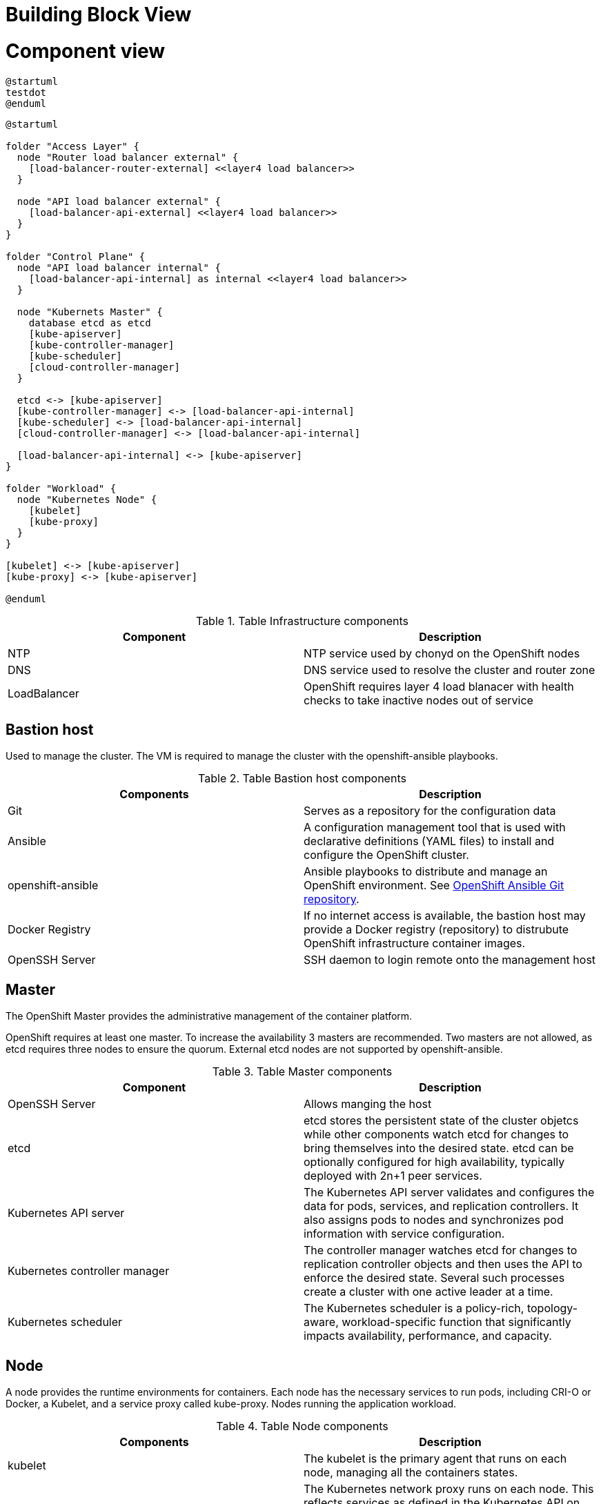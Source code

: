= Building Block View

= Component view

[plantuml, component-view2, png]
----
@startuml
testdot
@enduml
----

[plantuml, component-view, png]
----
@startuml

folder "Access Layer" {
  node "Router load balancer external" {
    [load-balancer-router-external] <<layer4 load balancer>>
  }

  node "API load balancer external" {
    [load-balancer-api-external] <<layer4 load balancer>>
  }
}

folder "Control Plane" {
  node "API load balancer internal" {
    [load-balancer-api-internal] as internal <<layer4 load balancer>>
  }

  node "Kubernets Master" {
    database etcd as etcd
    [kube-apiserver]
    [kube-controller-manager]
    [kube-scheduler]
    [cloud-controller-manager]
  }

  etcd <-> [kube-apiserver]
  [kube-controller-manager] <-> [load-balancer-api-internal]
  [kube-scheduler] <-> [load-balancer-api-internal]
  [cloud-controller-manager] <-> [load-balancer-api-internal]

  [load-balancer-api-internal] <-> [kube-apiserver]
}

folder "Workload" {
  node "Kubernetes Node" {
    [kubelet]
    [kube-proxy]
  }
}

[kubelet] <-> [kube-apiserver]
[kube-proxy] <-> [kube-apiserver]

@enduml
----

.Table Infrastructure components
|===
|Component|Description

|NTP
|NTP service used by chonyd on the OpenShift nodes

|DNS
|DNS service used to resolve the cluster and router zone

|LoadBalancer
|OpenShift requires layer 4 load blanacer with health checks to take inactive nodes out of service
|===

== Bastion host

Used to manage the cluster. The VM is required to manage the cluster with the openshift-ansible playbooks.

.Table Bastion host components
|===
|Components|Description

|Git
|Serves as a repository for the configuration data

|Ansible
|A configuration management tool that is used with declarative definitions (YAML files) to install and configure the OpenShift cluster.

|openshift-ansible
|Ansible playbooks to distribute and manage an OpenShift environment. See https://github.com/openshift/openshift-ansible[OpenShift Ansible Git repository].

|Docker Registry
|If no internet access is available, the bastion host may provide a Docker registry (repository) to distrubute OpenShift infrastructure container images.

|OpenSSH Server
|SSH daemon to login remote onto the management host

|===

== Master

The OpenShift Master provides the administrative management of the container platform.

OpenShift requires at least one master. To increase the availability 3 masters are recommended. Two masters are not allowed, as etcd requires three nodes to ensure the quorum. External etcd nodes are not supported by openshift-ansible.

.Table Master components
|===
|Component|Description

|OpenSSH Server
|Allows manging the host

|etcd
|etcd stores the persistent state of the cluster objetcs while other components watch etcd for changes to bring themselves into the desired state. etcd can be optionally configured for high availability, typically deployed with 2n+1 peer services.

|Kubernetes API server
|The Kubernetes API server validates and configures the data for pods, services, and replication controllers. It also assigns pods to nodes and synchronizes pod information with service configuration.

|Kubernetes controller manager
|The controller manager watches etcd for changes to replication controller objects and then uses the API to enforce the desired state. Several such processes create a cluster with one active leader at a time.

|Kubernetes scheduler
|The Kubernetes scheduler is a policy-rich, topology-aware, workload-specific function that significantly impacts availability, performance, and capacity.

|===

== Node

A node provides the runtime environments for containers. Each node has the necessary services to run pods, including CRI-O or Docker, a Kubelet, and a service proxy called kube-proxy. Nodes running the application workload.

.Table Node components
|===
|Components|Description

|kubelet
|The kubelet is the primary agent that runs on each node, managing all the containers states.

|kube-proxy
|The Kubernetes network proxy runs on each node. This reflects services as defined in the Kubernetes API on each node and can do simple TCP, UDP, and SCTP stream forwarding or round robin TCP, UDP, and SCTP forwarding across a set of backends.

|===